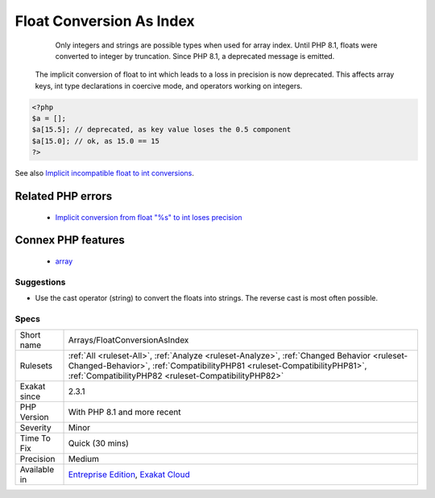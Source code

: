 .. _arrays-floatconversionasindex:

.. _float-conversion-as-index:

Float Conversion As Index
+++++++++++++++++++++++++

  Only integers and strings are possible types when used for array index. Until PHP 8.1, floats were converted to integer by truncation. Since PHP 8.1, a deprecated message is emitted.

 The implicit conversion of float to int which leads to a loss in precision is now deprecated. This affects array keys, int type declarations in coercive mode, and operators working on integers.

.. code-block:: php
   
   <?php
   $a = [];
   $a[15.5]; // deprecated, as key value loses the 0.5 component
   $a[15.0]; // ok, as 15.0 == 15
   ?>

See also `Implicit incompatible float to int conversions <https://www.php.net/manual/en/migration81.deprecated.php#migration81.deprecated.core.implicit-float-conversion>`_.

Related PHP errors 
-------------------

  + `Implicit conversion from float \"%s\" to int loses precision <https://php-errors.readthedocs.io/en/latest/messages/implicit-conversion-from-float-string-%5C%22%25s%5C%22-to-int-loses.html>`_



Connex PHP features
-------------------

  + `array <https://php-dictionary.readthedocs.io/en/latest/dictionary/array.ini.html>`_


Suggestions
___________

* Use the cast operator (string) to convert the floats into strings. The reverse cast is most often possible.




Specs
_____

+--------------+--------------------------------------------------------------------------------------------------------------------------------------------------------------------------------------------------------------------------------+
| Short name   | Arrays/FloatConversionAsIndex                                                                                                                                                                                                  |
+--------------+--------------------------------------------------------------------------------------------------------------------------------------------------------------------------------------------------------------------------------+
| Rulesets     | :ref:`All <ruleset-All>`, :ref:`Analyze <ruleset-Analyze>`, :ref:`Changed Behavior <ruleset-Changed-Behavior>`, :ref:`CompatibilityPHP81 <ruleset-CompatibilityPHP81>`, :ref:`CompatibilityPHP82 <ruleset-CompatibilityPHP82>` |
+--------------+--------------------------------------------------------------------------------------------------------------------------------------------------------------------------------------------------------------------------------+
| Exakat since | 2.3.1                                                                                                                                                                                                                          |
+--------------+--------------------------------------------------------------------------------------------------------------------------------------------------------------------------------------------------------------------------------+
| PHP Version  | With PHP 8.1 and more recent                                                                                                                                                                                                   |
+--------------+--------------------------------------------------------------------------------------------------------------------------------------------------------------------------------------------------------------------------------+
| Severity     | Minor                                                                                                                                                                                                                          |
+--------------+--------------------------------------------------------------------------------------------------------------------------------------------------------------------------------------------------------------------------------+
| Time To Fix  | Quick (30 mins)                                                                                                                                                                                                                |
+--------------+--------------------------------------------------------------------------------------------------------------------------------------------------------------------------------------------------------------------------------+
| Precision    | Medium                                                                                                                                                                                                                         |
+--------------+--------------------------------------------------------------------------------------------------------------------------------------------------------------------------------------------------------------------------------+
| Available in | `Entreprise Edition <https://www.exakat.io/entreprise-edition>`_, `Exakat Cloud <https://www.exakat.io/exakat-cloud/>`_                                                                                                        |
+--------------+--------------------------------------------------------------------------------------------------------------------------------------------------------------------------------------------------------------------------------+


